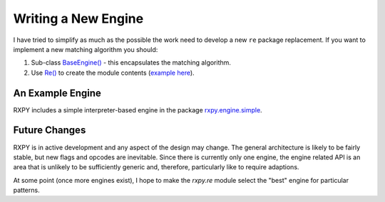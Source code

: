 
Writing a New Engine
====================

I have tried to simplify as much as the possible the work need to develop a
new ``re`` package replacement.  If you want to implement a new matching
algorithm you should:

#. Sub-class `BaseEngine() <api/redirect.html#rxpy.engine.base.BaseEngine>`_ -
   this encapsulates the matching algorithm.

#. Use `Re() <api/redirect.html#rxpy.compat.module.Re>`_ to create the module
   contents (`example here <api/redirect.html#rxpy.engine.simple.re>`_).


An Example Engine
-----------------

RXPY includes a simple interpreter-based engine in the package
`rxpy.engine.simple <api/redirect.html#rxpy.engine.simple>`_.


Future Changes
--------------

RXPY is in active development and any aspect of the design may change.  The
general architecture is likely to be fairly stable, but new flags and opcodes
are inevitable.  Since there is currently only one engine, the engine related
API is an area that is unlikely to be sufficiently generic and, therefore,
particularly like to require adaptions.

At some point (once more engines exist), I hope to make the `rxpy.re` module
select the "best" engine for particular patterns.
